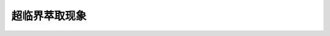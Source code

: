 超临界萃取现象
========================================================

.. raw:: html


   <video width="100%" height="100%" controls>
   <source src="https://outin-0fed40cae50711eaa61200163e1c94a4.oss-cn-shanghai.aliyuncs.com/sv/2fad4572-180f4a4f49e/2fad4572-180f4a4f49e.mp4" type="video/mp4" />
   </video>

